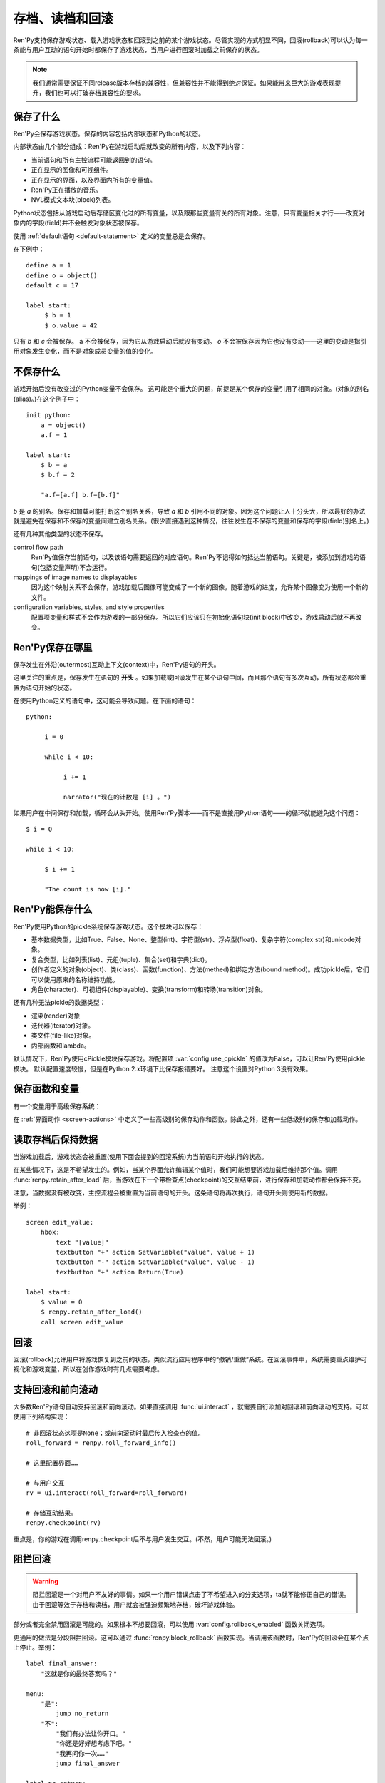 .. _saving-loading-and-rollback:

=============================
存档、读档和回滚
=============================

Ren'Py支持保存游戏状态、载入游戏状态和回滚到之前的某个游戏状态。尽管实现的方式明显不同，回滚(rollback)可以认为每一条能与用户互动的语句开始时都保存了游戏状态，当用户进行回滚时加载之前保存的状态。

.. note::

  我们通常需要保证不同release版本存档的兼容性，但兼容性并不能得到绝对保证。如果能带来巨大的游戏表现提升，我们也可以打破存档兼容性的要求。

.. _what-is-saved:

保存了什么
=============

Ren'Py会保存游戏状态。保存的内容包括内部状态和Python的状态。

内部状态由几个部分组成：Ren'Py在游戏启动后就改变的所有内容，以及下列内容：

* 当前语句和所有主控流程可能返回到的语句。
* 正在显示的图像和可视组件。
* 正在显示的界面，以及界面内所有的变量值。
* Ren'Py正在播放的音乐。
* NVL模式文本块(block)列表。

Python状态包括从游戏启动后存储区变化过的所有变量，以及跟那些变量有关的所有对象。注意，只有变量相关才行——改变对象内的字段(field)并不会触发对象状态被保存。

使用 :ref:`default语句 <default-statement>` 定义的变量总是会保存。

在下例中：

::

    define a = 1
    define o = object()
    default c = 17

    label start:
         $ b = 1
         $ o.value = 42

只有 `b` 和 `c` 会被保存。 a 不会被保存，因为它从游戏启动后就没有变动。 `o` 不会被保存因为它也没有变动——这里的变动是指引用对象发生变化，而不是对象成员变量的值的变化。

.. _what-isn-t-saved:

不保存什么
================

游戏开始后没有改变过的Python变量不会保存。
这可能是个重大的问题，前提是某个保存的变量引用了相同的对象。(对象的别名(alias)。)在这个例子中：

::

    init python:
        a = object()
        a.f = 1

    label start:
        $ b = a
        $ b.f = 2

        "a.f=[a.f] b.f=[b.f]"

`b` 是 `a` 的别名。保存和加载可能打断这个别名关系，导致
`a` 和 `b` 引用不同的对象。因为这个问题让人十分头大，所以最好的办法就是避免在保存和不保存的变量间建立别名关系。(很少直接遇到这种情况，往往发生在不保存的变量和保存的字段(field)别名上。)

还有几种其他类型的状态不保存。

control flow path
    Ren'Py值保存当前语句，以及该语句需要返回的对应语句。Ren'Py不记得如何抵达当前语句。关键是，被添加到游戏的语句(包括变量声明)不会运行。

mappings of image names to displayables
    因为这个映射关系不会保存，游戏加载后图像可能变成了一个新的图像。随着游戏的进度，允许某个图像变为使用一个新的文件。

configuration variables, styles, and style properties
    配置项变量和样式不会作为游戏的一部分保存。所以它们应该只在初始化语句块(init block)中改变，游戏启动后就不再改变。

.. _where-ren-py-saves:

Ren'Py保存在哪里
==================

保存发生在外沿(outermost)互动上下文(context)中，Ren'Py语句的开头。

这里关注的重点是，保存发生在语句的 **开头** 。如果加载或回滚发生在某个语句中间，而且那个语句有多次互动，所有状态都会重置为语句开始的状态。

在使用Python定义的语句中，这可能会导致问题。在下面的语句：

::

    python:

         i = 0

         while i < 10:

              i += 1

              narrator("现在的计数是 [i] 。")

如果用户在中间保存和加载，循环会从头开始。使用Ren'Py脚本——而不是直接用Python语句——的循环就能避免这个问题：

::

   $ i = 0

   while i < 10:

        $ i += 1

        "The count is now [i]."

.. _what-ren-py-can-save:

Ren'Py能保存什么
====================

Ren'Py使用Python的pickle系统保存游戏状态。这个模块可以保存：

* 基本数据类型，比如True、False、None、整型(int)、字符型(str)、浮点型(float)、复杂字符(complex str)和unicode对象。
* 复合类型，比如列表(list)、元组(tuple)、集合(set)和字典(dict)。
* 创作者定义的对象(object)、类(class)、函数(function)、方法(methed)和绑定方法(bound method)。成功pickle后，它们可以使用原来的名称维持功能。
* 角色(character)、可视组件(displayable)、变换(transform)和转场(transition)对象。

还有几种无法pickle的数据类型：

* 渲染(render)对象
* 迭代器(iterator)对象。
* 类文件(file-like)对象。
* 内部函数和lambda。

默认情况下，Ren'Py使用cPickle模块保存游戏。将配置项 :var:`config.use_cpickle` 的值改为False，可以让Ren'Py使用pickle模块。
默认配置速度较慢，但是在Python 2.x环境下比保存报错要好。
注意这个设置对Python 3没有效果。

.. _save-functions-and-variables:

保存函数和变量
============================

有一个变量用于高级保存系统：

.. var:: save_name = ...

   这是一个字符串，每次保存时都会存储。它可以用作存档名称，帮助用户区分不同存档。

在 :ref:`界面动作 <screen-actions>` 中定义了一些高级别的保存动作和函数。除此之外，还有一些低级别的保存和加载动作。

.. function:: renpy.can_load(filename, test=False)

  如果 *filename* 作为存档槽已存在则返回True，否则返回False。

.. function:: renpy.copy_save(old, new)

  将存档 *old* 复制到存档 *new* 。(如果 *old* 不存在则不做任何事。)

.. function:: renpy.list_saved_games(regexp='.', fast=False)

  列出保存的游戏。每一个保存的游戏返回的一个元组中包含：

  - 保存的文件名。
  - 传入的extra_info。
  - 一个可视组件，保存的截屏。
  - 游戏时间戳，UNIX时代开始计算的秒数。

  `regexp`
    在列表中过滤文件名的正则表达式。

  `fast`
    若为True，返回文件名而不是元组。

.. function:: renpy.list_slots(regexp=None)

  返回一个非空存档槽的列表。如果 *regexp* 存在，只返回开头为 *regexp* 的槽位。列表内的槽位按照字符串排序(string-order)。

.. function:: renpy.load(filename)

  从存档槽 *filename* 加载游戏状态。如果文件加载成功，这个函数不会返回。

.. function:: renpy.newest_slot(regexp=None)

  返回最新(具有最近修改时间)存档槽的名称，如果没有(匹配的)存档则返回None。

  如果 *regexp* 存在，只返回开头为 *regexp* 的槽位。

.. function:: renpy.rename_save(old, new)

  将某个名为 *old* 的存档重命名为 *new* 。(如果 *old* 不存在则不做任何事。)

.. function:: renpy.save(filename, extra_info='')

  将游戏状态保存至某个存档槽。

  `filename`
    一个表示存档槽名称的字符串。
    这是个变量名，不要求与存档文件名严格对应。

  `extra_info`
    会保存在存档文件中的一个额外字符串。通常就是 :func:`save_name` 的值。

  :func:`renpy.take_screenshot()` 应该在这个函数之前被调用。

.. function:: renpy.slot_json(slotname)

  返回 *slotname* 的json信息，如果对应的槽位为空则返回None。

.. function:: renpy.slot_mtime(slotname)

  返回 *slotname* 的修改时间，如果对应的槽位为空则返回None。

.. function:: renpy.slot_screenshot(slotname)

  返回 *slotname* 使用的截屏，如果对应的槽位为空则返回None。

.. function:: renpy.take_screenshot(scale=None, background=False)

  执行截屏。截屏图像会被作为存档的一部分保存。

.. function:: renpy.unlink_save(filename)

  删除指定名称的存档。

.. _retaining-data-after-load:

读取存档后保持数据
=========================

当游戏加载后，游戏状态会被重置(使用下面会提到的回滚系统)为当前语句开始执行的状态。

在某些情况下，这是不希望发生的。例如，当某个界面允许编辑某个值时，我们可能想要游戏加载后维持那个值。调用 :func:`renpy.retain_after_load` 后，当游戏在下一个带检查点(checkpoint)的交互结束前，进行保存和加载动作都会保持不变。

注意，当数据没有被改变，主控流程会被重置为当前语句的开头。这条语句将再次执行，语句开头则使用新的数据。

举例：

::

    screen edit_value:
        hbox:
            text "[value]"
            textbutton "+" action SetVariable("value", value + 1)
            textbutton "-" action SetVariable("value", value - 1)
            textbutton "+" action Return(True)

    label start:
        $ value = 0
        $ renpy.retain_after_load()
        call screen edit_value

.. function:: renpy.retain_after_load()

  在当前语句和包含下一个检查点(checkpoint)的语句之间发生加载(load)时，保持数据。

.. _rollback:

回滚
========

回滚(rollback)允许用户将游戏恢复到之前的状态，类似流行应用程序中的“撤销/重做”系统。在回滚事件中，系统需要重点维护可视化和游戏变量，所以在创作游戏时有几点需要考虑。

.. _supporting-rollback-and-roll-forward:

支持回滚和前向滚动
====================================

大多数Ren'Py语句自动支持回滚和前向滚动。如果直接调用 :func:`ui.interact` ，就需要自行添加对回滚和前向滚动的支持。可以使用下列结构实现：

::


    # 非回滚状态这项是None；或前向滚动时最后传入检查点的值。
    roll_forward = renpy.roll_forward_info()

    # 这里配置界面……

    # 与用户交互
    rv = ui.interact(roll_forward=roll_forward)

    # 存储互动结果。
    renpy.checkpoint(rv)

重点是，你的游戏在调用renpy.checkpoint后不与用户发生交互。(不然，用户可能无法回滚。)

.. function:: renpy.can_rollback()

  如果可以回滚则返回True。

.. function:: renpy.checkpoint(data=None)

  在当前语句设置一个能让用户回滚的检查点(checkpoint)。一旦调用这个函数，当前语句就不该再出现互动行为。

  `data`
    当游戏回滚时，这个数据通过 :func:`renpy.roll_forward_info()` 返回。

.. function:: renpy.get_identifier_checkpoints(identifier)

  从HistoryEntry对象中寻找rollback_identifier，返回需要的检查点(checkpoint)数量，并传入 :func:`renpy.rollback()` 以到达目标标识符(identifier)。如果标识符不在回滚历史中，返回None。

.. function:: renpy.in_rollback()

  游戏回滚过则返回True。

.. function:: renpy.roll_forward_info()

  在回滚中，返回这条语句最后一次执行时返回并应用于 :func:`renpy.checkpoint()` 的数据。如果超出滚回范围，则返回None。

.. function:: renpy.rollback(force=False, checkpoints=1, defer=False, greedy=True, label=None, abnormal=True)

  将游戏状态回滚至最后一个检查点(checkpoint)。

  `force`
    若为True，所有情况下都可以回滚。否则，在存储区、上下文(context)和配置(config)中启用时才能进行回滚。

  `checkpoints`
    通过renpy.checkpoint回滚的目标检查点(checkpoint)。这种情况下，会尽可能快地回滚。

  `defer`
    若为True，调用会推迟到主控流程回到主语境(context)。

  `greedy`
    若为True，回滚会在前一个检查点(checkpoint)后面结束。若为False，回滚会在当前检查点前结束。

  `label`
    若不是None，当回滚完成后，调用的脚本标签(label)。

  `abnormal`
    若为True，也是默认值，异常(abnormal)模式下的转场(transition)会被跳过，否则显示转场。当某个互动行为开始时，异常(abnormal)模式结束。

.. function:: renpy.suspend_rollback(flag)

  回滚会跳过游戏中已经挂起回滚的章节。

  `flag`
    当 *flag* 为True时，回滚挂起。当 *flag* 为False时，回滚恢复。

.. _blocking-rollback:

阻拦回滚
=================

.. warning::

    阻拦回滚是一个对用户不友好的事情。如果一个用户错误点击了不希望进入的分支选项，ta就不能修正自己的错误。由于回滚等效于存档和读档，用户就会被强迫频繁地存档，破坏游戏体验。

部分或者完全禁用回滚是可能的。如果根本不想要回滚，可以使用 :var:`config.rollback_enabled` 函数关闭选项。

更通用的做法是分段阻拦回滚。这可以通过 :func:`renpy.block_rollback` 函数实现。当调用该函数时，Ren'Py的回滚会在某个点上停止。举例：

::

    label final_answer:
        "这就是你的最终答案吗？"

    menu:
        "是":
            jump no_return
        "不":
            "我们有办法让你开口。"
            "你还是好好想考虑下吧。"
            "我再问你一次……"
            jump final_answer

    label no_return:
        $ renpy.block_rollback()

        "然后到了这里。现在不能回头了。"

当到达脚本标签(label)no_return时，Ren'Py就停止回滚，不会进一步回滚到标签menu。

.. _fixing-rollback:

混合回滚
===============

混合回滚提供了一种介于完全无限制回滚和完全阻拦回滚之间的中间选项。回滚是允许的，但用户无法修改之前做出的选择。混合修改使用 :func:`renpy.fix_rollback()` 函数实现，下面是样例：

::

    label final_answer:
        "这就是你的最终答案吗？"
    menu:
        "是":
            jump no_return
        "不":
            "我们有办法让你开口。"
            "你还是好好想考虑下吧。"
            "我再问你一次……"
            jump final_answer

    label no_return:
        $ renpy.fix_rollback()

        "然后到了这里。现在不能回头了。"

现在，调用fix_rollback函数后，用户依然可以回滚到标签menu，但不能选择一个不同的分支选项。

使用fix_rollback设计游戏时，还有几处要点。Ren'Py会自动关注并锁定传入 :func:`checkpoint()` 的任何数据。但由于Ren'Py的天然特性，可以用Python语句穿透这个显示并修改数据，这样会导致不需要的结果。这取决于游戏设计者是否在某些有问题的地方阻拦回滚或者写了额外的Python语句处理问题。

内部用户的菜单互动选项， :func:`renpy.input()` 和 :func:`renpy.imagemap()` 被设计为完全支持fix_rollback。

.. _styling-fixed-rollback:

样式化混合回滚
======================

因为fix_rollback改变了菜单和imagemap的功能，建议考虑应对这种情况。理解菜单按钮的组件状态如何改变很重要。通过 :func:`config.fix_rollback_without_choice` 选项，可以更改两种模式。

默认配置会将选过的选项设置为“selected”，进而激活样式所有带“selected\_”前缀的样式特性。所有其他按钮会被设置为不可用，并使用前缀为“insensitive\_”前缀的特性显示。这样的最终效果就是菜单仅有一个可选的选项。

当 :func:`config.fix_rollback_without_choice` 项被设为False时，所有按钮都会设置为不可用。之前选过的那项会使用“selected_insensitive\_”前缀的风格特性，而其他按钮会使用前缀为“insensitive\_”前缀的特性。

.. _fixed-rollback-and-custom-screens:

混合回滚和自定义界面
=================================

当使用fix_rollback系统编写定制Python路由，使游戏流程更舒服时，有几个简单的要点。首先是 :func:`renpy.in_fixed_rollback()` 函数可以用作决定游戏当前是否处于混合回滚状态。其次，当处于混合回滚状态时， :func:`ui.interact()` 函数总会返回使用的roll_forward数据，而不考虑动作是否执行。这表示，当 :func:`ui.interact()`/:func:`renpy.checkpoint()` 函数被使用时，大多数工作都已经完成了。

为了简化定制界面的创建，Ren'Py提供了两个最常用的动作(action)。当按钮检测到被按下时， :func:`ui.ChoiceReturn()` 动作会返回。 :func:`ui.ChoiceJump()` 动作可以用于跳转到某个脚本标签(label)。当界面通过一个  ``call screen`` 语句被调用时，这个动作才能正常工作。

举例：

::

    screen demo_imagemap:
        imagemap:
            ground "imagemap_ground.jpg"
            hover "imagemap_hover.jpg"
            selected_idle "imagemap_selected_idle.jpg"
            selected_hover "imagemap_hover.jpg"

            hotspot (8, 200, 78, 78) action ui.ChoiceJump("swimming", "go_swimming", block_all=False)
            hotspot (204, 50, 78, 78) action ui.ChoiceJump("science", "go_science_club", block_all=False)
            hotspot (452, 79, 78, 78) action ui.ChoiceJump("art", "go_art_lessons", block_all=False)
            hotspot (602, 316, 78, 78) action ui.ChoiceJump("home", "go_home", block_all=False)

举例：

::

    python:
        roll_forward = renpy.roll_forward_info()
        if roll_forward not in ("Rock", "Paper", "Scissors"):
            roll_forward = None

        ui.hbox()
        ui.imagebutton("rock.png", "rock_hover.png", selected_insensitive="rock_hover.png", clicked=ui.ChoiceReturn("rock", "Rock", block_all=True))
        ui.imagebutton("paper.png", "paper_hover.png", selected_insensitive="paper_hover.png", clicked=ui.ChoiceReturn("paper", "Paper", block_all=True))
        ui.imagebutton("scissors.png", "scissors_hover.png", selected_insensitive="scissors_hover.png", clicked=ui.ChoiceReturn("scissors", "Scissors", block_all=True))
        ui.close()

        if renpy.in_fixed_rollback():
            ui.saybehavior()

        choice = ui.interact(roll_forward=roll_forward)
        renpy.checkpoint(choice)

    $ renpy.fix_rollback()
    m "[choice]!"

.. _rollback-blocking-and-fixing-functions:

回滚阻拦和回滚混合函数
=======================================

.. function:: renpy.block_rollback()

  防止回滚到当前语句之前的脚本。

.. function:: renpy.fix_rollback()

  防止用于更改在当前语句之前做出的选项决定。

.. function:: renpy.in_fixed_rollback()

  如果正在发生回滚的当前上下文(context)后面有一个执行过的renpy.fix_rollback()语句，就返回True。

.. function:: ui.ChoiceJump(label, value, location=None, block_all=None)

  一个菜单选项动作(action)，返回值为 *value* 。同时管理按钮在混合回滚模式下的状态。(详见对应的 *block_all* 参数。)

  `label`
    按钮的文本标签(label)。对imagebutton和hotspot来说可以是任何类型。这个标签用作当前界面内选项的唯一标识符。这个标识符与 *location* 一起存储，用于记录该选项是否可以被选择。

  `value`
    跳转的位置。

  `location`
    当前选项界面的唯一位置标识符。

  `block_all`
    若为False，被选中选项的按钮会赋予“selected”角色，未选中的选项按钮会置为不可用。

    若为True，混合回滚时按钮总是不可用。

    若为None，该值使用 :func:`config.fix_rollback_without_choice` 配置项。

    当某个界面内所有选项都被赋值为True时，选项菜单变成点击无效状态(回滚依然有效)。这可以通过在 :func:`ui.interact()` 之前调用 :func:`ui.saybehavior()` 修改。

.. function:: ui.ChoiceReturn(label, value, location=None, block_all=None)

  一个菜单选项动作(action)，返回值为 *value* 。同时管理按钮在混合回滚模式下的状态。(详见对应的 *block_all* 参数。)

  `label`
    按钮的文本标签(label)。对imagebutton和hotspot来说可以是任何类型。这个标签用作当前界面内选项的唯一标识符。这个标识符与 *location* 一起存储，用于记录该选项是否可以被选择。

  `value`
    选择某个选项后返回的位置。

  `location`
    当前选项界面的唯一位置标识符。

  `block_all`
    若为False，被选中选项的按钮会赋予“selected”角色，未选中的选项按钮会置为不可用。

    若为True，混合回滚时按钮总是不可用。

    若为None，该值使用 :func:`config.fix_rollback_without_choice` 配置项。

    当某个界面内所有选项都被赋值为True时，选项菜单变成点击无效状态(回滚依然有效)。这可以通过在 :func:`ui.interact()` 之前调用 :func:`ui.saybehavior()` 修改。

.. _norollback:

不回滚
==========

.. class:: NoRollback

  从这个类继承的类的实例，在回滚操作中不执行回滚。一个NoRollback类实例的所有相关对象，仅在它们有其他可抵达路径的情况下才不回滚。

举例：

::

    init python:

        class MyClass(NoRollback):
            def __init__(self):
                self.value = 0

    label start:
        $ o = MyClass()

        "欢迎！"

        $ o.value += 1

        "o.value的值是 [o.value] 。你每次回滚并点到这里都会增加它的值。"

